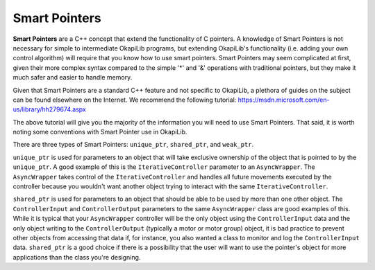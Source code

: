 ==============
Smart Pointers
==============

**Smart Pointers** are a C++ concept that extend the functionality of C pointers.
A knowledge of Smart Pointers is not necessary for simple to intermediate OkapiLib programs,
but extending OkapiLib's functionality (i.e. adding your own control algorithm) will require
that you know how to use smart pointers. Smart Pointers may seem complicated at first, given their
more complex syntax compared to the
simple '*' and '&' operations with traditional pointers, but they make it much safer and easier
to handle memory.

Given that Smart Pointers are a standard C++ feature and not specific to OkapiLib, a plethora
of guides on the subject can be found elsewhere on the Internet. We recommend the following tutorial:
https://msdn.microsoft.com/en-us/library/hh279674.aspx

The above tutorial will give you the majority of the information you will need to use Smart Pointers.
That said, it is worth noting some conventions with Smart Pointer use in OkapiLib.

There are three types of Smart Pointers: ``unique_ptr``, ``shared_ptr``, and ``weak_ptr``.

``unique_ptr`` is used for parameters to an object that will take exclusive ownership of the object that is
pointed to by the ``unique_ptr``. A good example of this is the ``IterativeController`` parameter
to an ``AsyncWrapper``. The ``AsyncWrapper`` takes control of the ``IterativeController`` and handles
all future movements executed by the controller because you wouldn't want another object trying to interact with
the same ``IterativeController``.

``shared_ptr`` is used for parameters to an object that should be able to be used by more than one other object.
The ``ControllerInput`` and ``ControllerOutput`` parameters to the same ``AsyncWrapper`` class are good examples
of this. While it is typical that your ``AsyncWrapper`` controller will be the only object using the ``ControllerInput``
data and the only object writing to the ``ControllerOutput`` (typically a motor or motor group) object,
it is bad practice to prevent other objects from accessing that data if, for instance, you also wanted a class
to monitor and log the ``ControllerInput`` data. ``shared_ptr`` is a good choice if there is a possibility that
the user will want to use the pointer's object for more applications than the class you're designing.
